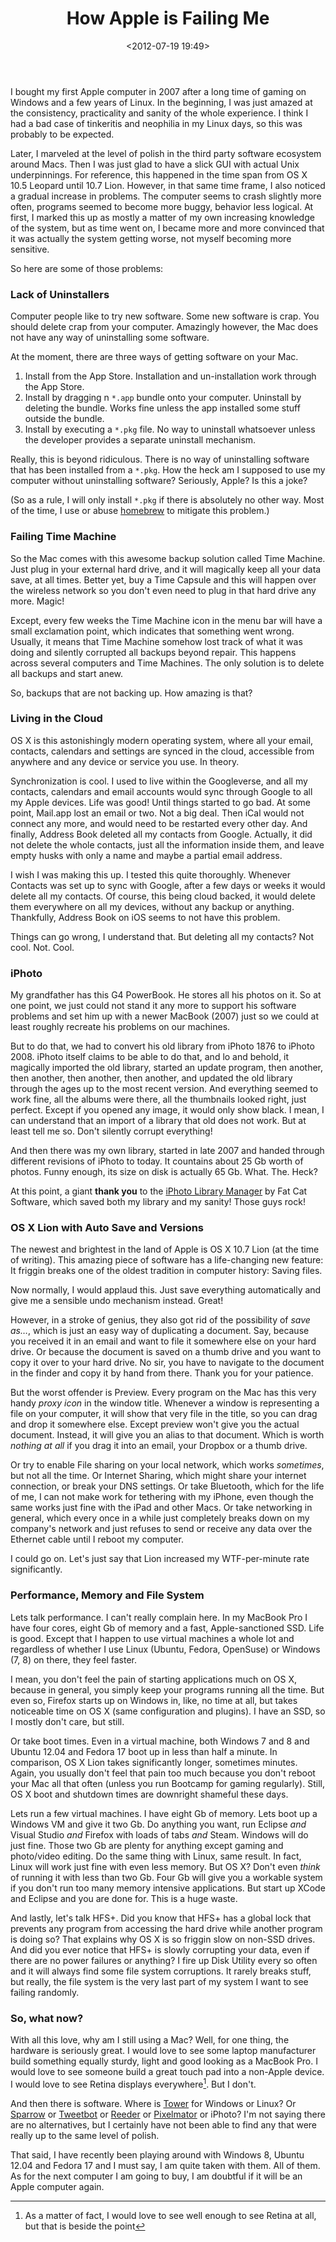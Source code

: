 #+title: How Apple is Failing Me
#+date: <2012-07-19 19:49>
#+tags: macos

I bought my first Apple computer in 2007 after a long time of gaming on Windows and a few years of Linux. In the beginning, I was just amazed at the consistency, practicality and sanity of the whole experience. I think I had a bad case of tinkeritis and neophilia in my Linux days, so this was probably to be expected.

Later, I marveled at the level of polish in the third party software ecosystem around Macs. Then I was just glad to have a slick GUI with actual Unix underpinnings. For reference, this happened in the time span from OS X 10.5 Leopard until 10.7 Lion. However, in that same time frame, I also noticed a gradual increase in problems. The computer seems to crash slightly more often, programs seemed to become more buggy, behavior less logical. At first, I marked this up as mostly a matter of my own increasing knowledge of the system, but as time went on, I became more and more convinced that it was actually the system getting worse, not myself becoming more sensitive.

So here are some of those problems:

*** Lack of Uninstallers

Computer people like to try new software. Some new software is crap. You should delete crap from your computer. Amazingly however, the Mac does not have any way of uninstalling some software.

At the moment, there are three ways of getting software on your Mac.

1. Install from the App Store. Installation and un-installation work through the App Store.
2. Install by dragging n ~*.app~ bundle onto your computer. Uninstall by deleting the bundle. Works fine unless the app installed some stuff outside the bundle.
3. Install by executing a ~*.pkg~ file. No way to uninstall whatsoever unless the developer provides a separate uninstall mechanism.

Really, this is beyond ridiculous. There is no way of uninstalling software that has been installed from a ~*.pkg~. How the heck am I supposed to use my computer without uninstalling software? Seriously, Apple? Is this a joke?

(So as a rule, I will only install ~*.pkg~ if there is absolutely no other way. Most of the time, I use or abuse [[http://mxcl.github.com/homebrew/][homebrew]] to mitigate this problem.)

*** Failing Time Machine

So the Mac comes with this awesome backup solution called Time Machine. Just plug in your external hard drive, and it will magically keep all your data save, at all times. Better yet, buy a Time Capsule and this will happen over the wireless network so you don't even need to plug in that hard drive any more. Magic!

Except, every few weeks the Time Machine icon in the menu bar will have a small exclamation point, which indicates that something went wrong. Usually, it means that Time Machine somehow lost track of what it was doing and silently corrupted all backups beyond repair. This happens across several computers and Time Machines. The only solution is to delete all backups and start anew.

So, backups that are not backing up. How amazing is that?

*** Living in the Cloud

OS X is this astonishingly modern operating system, where all your email, contacts, calendars and settings are synced in the cloud, accessible from anywhere and any device or service you use. In theory.

Synchronization is cool. I used to live within the Googleverse, and all my contacts, calendars and email accounts would sync through Google to all my Apple devices. Life was good! Until things started to go bad. At some point, Mail.app lost an email or two. Not a big deal. Then iCal would not connect any more, and would need to be restarted every other day. And finally, Address Book deleted all my contacts from Google. Actually, it did not delete the whole contacts, just all the information inside them, and leave empty husks with only a name and maybe a partial email address.

I wish I was making this up. I tested this quite thoroughly. Whenever Contacts was set up to sync with Google, after a few days or weeks it would delete all my contacts. Of course, this being cloud backed, it would delete them everywhere on all my devices, without any backup or anything. Thankfully, Address Book on iOS seems to not have this problem.

Things can go wrong, I understand that. But deleting all my contacts? Not cool. Not. Cool.

*** iPhoto

My grandfather has this G4 PowerBook. He stores all his photos on it. So at one point, we just could not stand it any more to support his software problems and set him up with a newer MacBook (2007) just so we could at least roughly recreate his problems on our machines.

But to do that, we had to convert his old library from iPhoto 1876 to iPhoto 2008. iPhoto itself claims to be able to do that, and lo and behold, it magically imported the old library, started an update program, then another, then another, then another, then another, and updated the old library through the ages up to the most recent version. And everything seemed to work fine, all the albums were there, all the thumbnails looked right, just perfect. Except if you opened any image, it would only show black. I mean, I can understand that an import of a library that old does not work. But at least tell me so. Don't silently corrupt everything!

And then there was my own library, started in late 2007 and handed through different revisions of iPhoto to today. It countains about 25 Gb worth of photos. Funny enough, its size on disk is actually 65 Gb. What. The. Heck?

At this point, a giant *thank you* to the [[http://www.fatcatsoftware.com/iplm/][iPhoto Library Manager]] by Fat Cat Software, which saved both my library and my sanity! Those guys rock!

*** OS X Lion with Auto Save and Versions

The newest and brightest  in the land of Apple is OS X 10.7 Lion (at the time of writing). This amazing piece of software has a life-changing new feature: It friggin breaks one of the oldest tradition in computer history: Saving files.

Now normally, I would applaud this. Just save everything automatically and give me a sensible undo mechanism instead. Great!

However, in a stroke of genius, they also got rid of the possibility of /save as.../, which is just an easy way of duplicating a document. Say, because you received it in an email and want to file it somewhere else on your hard drive. Or because the document is saved on a thumb drive and you want to copy it over to your hard drive. No sir, you have to navigate to the document in the finder and copy it by hand from there. Thank you for your patience.

But the worst offender is Preview. Every program on the Mac has this very handy /proxy icon/ in the window title. Whenever a window is representing a file on your computer, it will show that very file in the title, so you can drag and drop it somewhere else. Except preview won't give you the actual document. Instead, it will give you an alias to that document. Which is worth /nothing at all/ if you drag it into an email, your Dropbox or a thumb drive.

Or try to enable File sharing on your local network, which works /sometimes/, but not all the time. Or Internet Sharing, which might share your internet connection, or break your DNS settings. Or take Bluetooth, which for the life of me, I can not make work for tethering with my iPhone, even though the same works just fine with the iPad and other Macs. Or take networking in general, which every once in a while just completely breaks down on my company's network and just refuses to send or receive any data over the Ethernet cable until I reboot my computer.

I could go on. Let's just say that Lion increased my WTF-per-minute rate significantly.

*** Performance, Memory and File System

Lets talk performance. I can't really complain here. In my MacBook Pro I have four cores, eight Gb of memory and a fast, Apple-sanctioned SSD. Life is good. Except that I happen to use virtual machines a whole lot and regardless of whether I use Linux (Ubuntu, Fedora, OpenSuse) or Windows (7, 8) on there, they feel faster.

I mean, you don't feel the pain of starting applications much on OS X, because in general, you simply keep your programs running all the time. But even so, Firefox starts up on Windows in, like, no time at all, but takes noticeable time on OS X (same configuration and plugins). I have an SSD, so I mostly don't care, but still.

Or take boot times. Even in a virtual machine, both Windows 7 and 8 and Ubuntu 12.04 and Fedora 17 boot up in less than half a minute. In comparison, OS X Lion takes significantly longer, sometimes minutes. Again, you usually don't feel that pain too much because you don't reboot your Mac all that often (unless you run Bootcamp for gaming regularly). Still, OS X boot and shutdown times are downright shameful these days.

Lets run a few virtual machines. I have eight Gb of memory. Lets boot up a Windows VM and give it two Gb. Do anything you want, run Eclipse /and/ Visual Studio /and/ Firefox with loads of tabs /and/ Steam. Windows will do just fine. Those two Gb are plenty for anything except gaming and photo/video editing. Do the same thing with Linux, same result. In fact, Linux will work just fine with even less memory. But OS X? Don't even /think/ of running it with less than two Gb. Four Gb will give you a workable system if you don't run too many memory intensive applications. But start up XCode and Eclipse and you are done for. This is a huge waste.

And lastly, let's talk HFS+. Did you know that HFS+ has a global lock that prevents any program from accessing the hard drive while another program is doing so? That explains why OS X is so friggin slow on non-SSD drives. And did you ever notice that HFS+ is slowly corrupting your data, even if there are no power failures or anything? I fire up Disk Utility every so often and it will always find some file system corruptions. It rarely breaks stuff, but really, the file system is the very last part of my system I want to see failing randomly.

*** So, what now?

With all this love, why am I still using a Mac? Well, for one thing, the hardware is seriously great. I would love to see some laptop manufacturer build something equally sturdy, light and good looking as a MacBook Pro. I would love to see someone build a great touch pad into a non-Apple device. I would love to see Retina displays everywhere[fn:1]. But I don't.

[fn:1] As a matter of fact, I would love to see well enough to see Retina at all, but that is beside the point


And then there is software. Where is [[http://www.git-tower.com/][Tower]] for Windows or Linux? Or [[http://www.sparrowmailapp.com/][Sparrow]] or [[http://tapbots.com/blog/tweetbot/tweetbot-for-mac][Tweetbot]] or [[http://reederapp.com/mac/][Reeder]] or [[http://www.pixelmator.com/][Pixelmator]] or iPhoto? I'm not saying there are no alternatives, but I certainly have not been able to find any that were really up to the same level of polish.

That said, I have recently been playing around with Windows 8, Ubuntu 12.04 and Fedora 17 and I must say, I am quite taken with them. All of them. As for the next computer I am going to buy, I am doubtful if it will be an Apple computer again.
